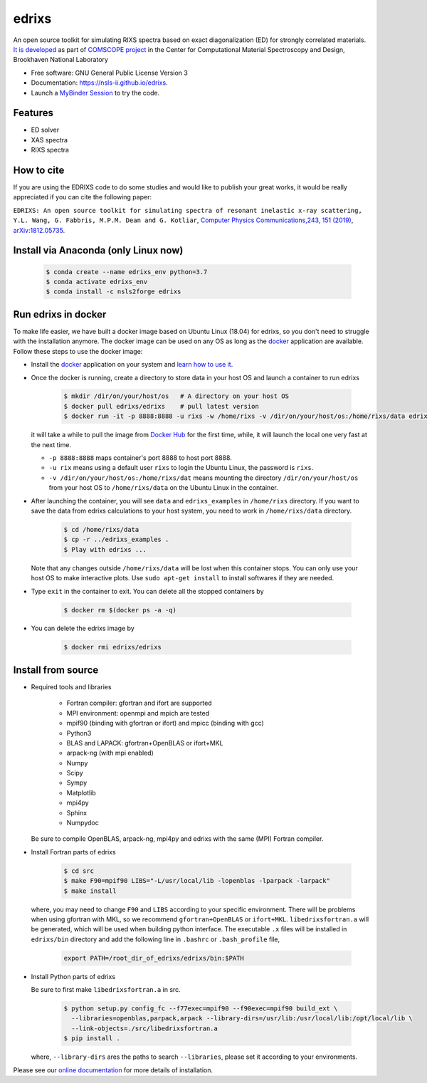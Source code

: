 ===============================
edrixs
===============================

.. image:: https://img.shields.io/travis/NSLS-II/edrixs.svg
        :target: https://travis-ci.org/NSLS-II/edrixs

.. image:: https://img.shields.io/pypi/v/edrixs.svg
        :target: https://pypi.python.org/pypi/edrixs

.. image:: https://mybinder.org/badge_logo.svg
 :target: https://mybinder.org/v2/gh/NSLS-II/edrixs.git/master?urlpath=lab

An open source toolkit for simulating RIXS spectra based on exact diagonalization (ED) for strongly correlated materials.
`It is developed <https://www.bnl.gov/comscope/software/EDRIXS.php>`_ as part of `COMSCOPE project <https://www.bnl.gov/comscope/software/comsuite.php/>`_ in the Center for Computational Material Spectroscopy and Design, Brookhaven National Laboratory

* Free software: GNU General Public License Version 3
* Documentation: https://nsls-ii.github.io/edrixs.
* Launch a `MyBinder Session <https://mybinder.org/v2/gh/NSLS-II/edrixs.git/master?urlpath=lab>`_ to try the code.

Features
--------

* ED solver
* XAS spectra
* RIXS spectra

How to cite
-----------
If you are using the EDRIXS code to do some studies and would like to publish your great works, it would be really appreciated if you can cite the following paper:

``EDRIXS: An open source toolkit for simulating spectra of resonant inelastic x-ray scattering, Y.L. Wang, G. Fabbris, M.P.M. Dean and G. Kotliar``, `Computer Physics Communications,243, 151 (2019) <https://doi.org/10.1016/j.cpc.2019.04.018>`_, `arXiv:1812.05735 <https://arxiv.org/abs/1812.05735/>`_.


Install via Anaconda (only Linux now)
-------------------------------------

  .. code-block:: bash

     $ conda create --name edrixs_env python=3.7
     $ conda activate edrixs_env
     $ conda install -c nsls2forge edrixs


Run edrixs in docker
--------------------
To make life easier, we have built a docker image based on Ubuntu Linux (18.04) for edrixs, so you don't need to struggle with the installation anymore.
The docker image can be used on any OS as long as the `docker <https://www.docker.com/>`_ application are available.
Follow these steps to use the docker image:

* Install the `docker <https://www.docker.com/>`_ application on your system and `learn how to use it <https://docs.docker.com/get-started/>`_.
* Once the docker is running, create a directory to store data in your host OS and launch a container to run edrixs

    .. code-block:: bash

       $ mkdir /dir/on/your/host/os   # A directory on your host OS
       $ docker pull edrixs/edrixs    # pull latest version
       $ docker run -it -p 8888:8888 -u rixs -w /home/rixs -v /dir/on/your/host/os:/home/rixs/data edrixs/edrixs

  it will take a while to pull the image from `Docker Hub <https://cloud.docker.com/repository/docker/edrixs/edrixs/>`_ for the first time, while, it will launch the local one very fast at the next time.

  * ``-p 8888:8888`` maps container's port 8888 to host port 8888.
  * ``-u rix`` means using a default user ``rixs`` to login the Ubuntu Linux, the password is ``rixs``.
  * ``-v /dir/on/your/host/os:/home/rixs/dat`` means mounting the directory ``/dir/on/your/host/os`` from your host OS to  ``/home/rixs/data`` on the Ubuntu Linux in the container.

* After launching the container, you will see ``data`` and ``edrixs_examples`` in ``/home/rixs`` directory. If you want to save the data from edrixs calculations to your host system, you need to work in ``/home/rixs/data`` directory.

    .. code-block:: bash

       $ cd /home/rixs/data
       $ cp -r ../edrixs_examples .
       $ Play with edrixs ...

  Note that any changes outside ``/home/rixs/data`` will be lost when this container stops. You can only use your host OS to make interactive plots. Use ``sudo apt-get install`` to install softwares if they are needed.

* Type ``exit`` in the container to exit. You can delete all the stopped containers by

   .. code-block:: bash

      $ docker rm $(docker ps -a -q)

* You can delete the edrixs image by

   .. code-block:: bash

      $ docker rmi edrixs/edrixs


Install from source
-------------------
* Required tools and libraries

   * Fortran compiler: gfortran and ifort are supported
   * MPI environment: openmpi and mpich are tested
   * mpif90 (binding with gfortran or ifort) and mpicc (binding with gcc)
   * Python3
   * BLAS and LAPACK: gfortran+OpenBLAS or ifort+MKL
   * arpack-ng (with mpi enabled)
   * Numpy
   * Scipy
   * Sympy
   * Matplotlib
   * mpi4py
   * Sphinx
   * Numpydoc

  Be sure to compile OpenBLAS, arpack-ng, mpi4py and edrixs with the same (MPI) Fortran compiler.

* Install Fortran parts of edrixs

    .. code-block:: bash

       $ cd src
       $ make F90=mpif90 LIBS="-L/usr/local/lib -lopenblas -lparpack -larpack"
       $ make install

  where, you may need to change ``F90`` and ``LIBS`` according to your specific environment. There will be problems when using gfortran with MKL, so we recommend ``gfortran+OpenBLAS`` or ``ifort+MKL``. ``libedrixsfortran.a`` will be generated, which will be used when building python interface. The executable ``.x`` files will be installed in ``edrixs/bin`` directory and add the following line in ``.bashrc`` or ``.bash_profile`` file,

    .. code-block:: bash

       export PATH=/root_dir_of_edrixs/edrixs/bin:$PATH

* Install Python parts of edrixs

  Be sure to first make ``libedrixsfortran.a`` in src.

    .. code-block:: bash

       $ python setup.py config_fc --f77exec=mpif90 --f90exec=mpif90 build_ext \
         --libraries=openblas,parpack,arpack --library-dirs=/usr/lib:/usr/local/lib:/opt/local/lib \
         --link-objects=./src/libedrixsfortran.a
       $ pip install .

  where, ``--library-dirs`` ares the paths to search ``--libraries``, please set it according to your environments.

Please see our `online documentation <https://nsls-ii.github.io/edrixs/user/installation.html>`_ for more details of installation.
